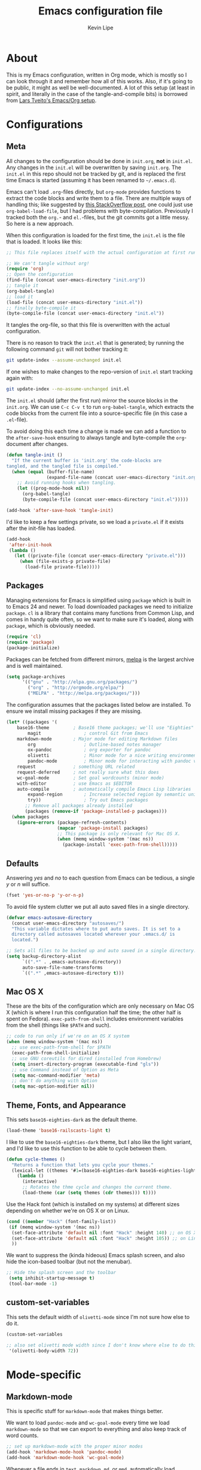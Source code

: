 #+TITLE: Emacs configuration file
#+AUTHOR: Kevin Lipe
#+BABEL: :cache yes
#+PROPERTY: header-args :tangle yes
   
* About

This is my Emacs configuration, written in Org mode, which is mostly so I can look through it and remember how all of this works. Also, if it's going to be public, it might as well be well-documented. A lot of this setup (at least in spirit, and literally in the case of the tangle-and-compile bits) is borrowed from [[https://github.com/larstvei/dot-emacs][Lars Tveito's Emacs/Org setup]].

* Configurations
** Meta

   All changes to the configuration should be done in =init.org=, *not* in
   =init.el=. Any changes in the =init.el= will be overwritten by saving
   =init.org=. The =init.el= in this repo should not be tracked by git, and
   is replaced the first time Emacs is started (assuming it has been renamed
   to =~/.emacs.d=).

   Emacs can't load =.org=-files directly, but =org-mode= provides functions
   to extract the code blocks and write them to a file. There are multiple
   ways of handling this; like suggested by [[http://emacs.stackexchange.com/questions/3143/can-i-use-org-mode-to-structure-my-emacs-or-other-el-configuration-file][this StackOverflow post]], one
   could just use =org-babel-load-file=, but I had problems with
   byte-compilation. Previously I tracked both the =org.=- and =el.=-files,
   but the git commits got a little messy. So here is a new approach.

   When this configuration is loaded for the first time, the ~init.el~ is
   the file that is loaded. It looks like this:

   #+BEGIN_SRC emacs-lisp :tangle no
   ;; This file replaces itself with the actual configuration at first run.

   ;; We can't tangle without org!
   (require 'org)
   ;; Open the configuration
   (find-file (concat user-emacs-directory "init.org"))
   ;; tangle it
   (org-babel-tangle)
   ;; load it
   (load-file (concat user-emacs-directory "init.el"))
   ;; finally byte-compile it
   (byte-compile-file (concat user-emacs-directory "init.el"))
   #+END_SRC

   It tangles the org-file, so that this file is overwritten with the actual
   configuration.

   There is no reason to track the =init.el= that is generated; by running
   the following command =git= will not bother tracking it:

   #+BEGIN_SRC sh :tangle no
   git update-index --assume-unchanged init.el
   #+END_SRC

   If one wishes to make changes to the repo-version of =init.el= start
   tracking again with:

   #+BEGIN_SRC sh :tangle no
   git update-index --no-assume-unchanged init.el
   #+END_SRC

   The =init.el= should (after the first run) mirror the source blocks in
   the =init.org=. We can use =C-c C-v t= to run =org-babel-tangle=, which
   extracts the code blocks from the current file into a source-specific
   file (in this case a =.el=-file).

   To avoid doing this each time a change is made we can add a function to
   the =after-save-hook= ensuring to always tangle and byte-compile the
   =org=-document after changes.

   #+BEGIN_SRC emacs-lisp
   (defun tangle-init ()
     "If the current buffer is 'init.org' the code-blocks are
   tangled, and the tangled file is compiled."
     (when (equal (buffer-file-name)
                  (expand-file-name (concat user-emacs-directory "init.org")))
       ;; Avoid running hooks when tangling.
       (let ((prog-mode-hook nil))
         (org-babel-tangle)
         (byte-compile-file (concat user-emacs-directory "init.el")))))

   (add-hook 'after-save-hook 'tangle-init)
   #+END_SRC

   I'd like to keep a few settings private, so we load a =private.el= if it
   exists after the init-file has loaded.

   #+BEGIN_SRC emacs-lisp
   (add-hook
    'after-init-hook
    (lambda ()
      (let ((private-file (concat user-emacs-directory "private.el")))
        (when (file-exists-p private-file)
          (load-file private-file)))))
   #+END_SRC
 
** Packages

   Managing extensions for Emacs is simplified using =package= which is
   built in to Emacs 24 and newer. To load downloaded packages we need to
   initialize =package=. =cl= is a library that contains many functions from
   Common Lisp, and comes in handy quite often, so we want to make sure it's
   loaded, along with =package=, which is obviously needed.

  #+BEGIN_SRC emacs-lisp
  (require 'cl)
  (require 'package)
  (package-initialize)
  #+END_SRC

   Packages can be fetched from different mirrors, [[http://melpa.milkbox.net/#/][melpa]] is the largest
   archive and is well maintained.

  #+BEGIN_SRC emacs-lisp
   (setq package-archives
         '(("gnu" . "http://elpa.gnu.org/packages/")
           ("org" . "http://orgmode.org/elpa/")
           ("MELPA" . "http://melpa.org/packages/")))
  #+END_SRC

   The configuration assumes that the packages listed below are
   installed. To ensure we install missing packages if they are missing.

   #+BEGIN_SRC emacs-lisp
   (let* ((packages '(
	   base16-theme         ; Base16 theme packages; we'll use "Eighties"
           magit                ; control Git from Emacs
	   markdown-mode        ; Major mode for editing Markdown files
           org                  ; Outline-based notes manager
           ox-pandoc            ; org exporter for pandoc
           olivetti             ; Minor mode for a nice writing environment.
           pandoc-mode          ; Minor mode for interacting with pandoc via hydra
	   request              ; something URL related
	   request-deferred     ; not really sure what this does
	   wc-goal-mode         ; Set goal wordcounts (minor mode)
	   with-editor          ; use Emacs as $EDITOR
	   auto-compile         ; automatically compile Emacs Lisp libraries
           expand-region        ; Increase selected region by semantic units
           try))                ; Try out Emacs packages
          ;; Remove all packages already installed
          (packages (remove-if 'package-installed-p packages)))
     (when packages
       (ignore-errors (package-refresh-contents)
                      (mapcar 'package-install packages)
                      ;; This package is only relevant for Mac OS X.
                      (when (memq window-system '(mac ns))
                        (package-install 'exec-path-from-shell)))))
   #+END_SRC

** Defaults

   Answering /yes/ and /no/ to each question from Emacs can be tedious, a
   single /y/ or /n/ will suffice.

   #+BEGIN_SRC emacs-lisp
   (fset 'yes-or-no-p 'y-or-n-p)
   #+END_SRC

   To avoid file system clutter we put all auto saved files in a single
   directory.

   #+BEGIN_SRC emacs-lisp
   (defvar emacs-autosave-directory
     (concat user-emacs-directory "autosaves/")
     "This variable dictates where to put auto saves. It is set to a
     directory called autosaves located wherever your .emacs.d/ is
     located.")

   ;; Sets all files to be backed up and auto saved in a single directory.
   (setq backup-directory-alist
         `((".*" . ,emacs-autosave-directory))
         auto-save-file-name-transforms
         `((".*" ,emacs-autosave-directory t)))
   #+END_SRC

** Mac OS X

These are the bits of the configuration which are only necessary on Mac OS X (which is where I run this configuration half the time; the other half is spent on Fedora). =exec-path-from-shell= includes environment variables from the shell (things like =$PATH= and such). 

   #+BEGIN_SRC emacs-lisp
;; code to run only if we're on an OS X system
(when (memq window-system '(mac ns))
  ;; use exec-path-from-shell for $PATH
  (exec-path-from-shell-initialize) 
  ;; use GNU coreutils for dired (installed from Homebrew)
  (setq insert-directory-program (executable-find "gls")) 
  ;; use Command instead of Option as Meta
  (setq mac-command-modifier 'meta) 
  ;; don't do anything with Option
  (setq mac-option-modifier nil))
  #+END_SRC

** Theme, Fonts, and Appearance

This sets =base16-eighties-dark= as the default theme.

#+BEGIN_SRC emacs-lisp
  (load-theme 'base16-railscasts-light t)
#+END_SRC

I like to use the =base16-eighties-dark= theme, but I also like the light variant, and I'd like to use this function to be able to cycle between them.

   #+BEGIN_SRC emacs-lisp
   (defun cycle-themes ()
     "Returns a function that lets you cycle your themes."
     (lexical-let ((themes '#1=(base16-eighties-dark base16-eighties-light . #1#)))
       (lambda ()
         (interactive)
         ;; Rotates the thme cycle and changes the current theme.
         (load-theme (car (setq themes (cdr themes))) t))))
   #+END_SRC

Use the Hack font (which is installed on my systems) at different sizes depending on whether we're on OS X or on Linux.

#+BEGIN_SRC emacs-lisp
  (cond ((member "Hack" (font-family-list))
   (if (memq window-system '(mac ns))
    (set-face-attribute 'default nil :font "Hack" :height 140) ;; on OS X
    (set-face-attribute 'default nil :font "Hack" :height 105)) ;; on Linux
    ))
#+END_SRC

We want to suppress the (kinda hideous) Emacs splash screen, and also hide the icon-based toolbar (but not the menubar).

#+BEGIN_SRC emacs-lisp
  ;; Hide the splash screen and the toolbar
   (setq inhibit-startup-message t)
   (tool-bar-mode -1)
#+END_SRC

** custom-set-variables

This sets the default width of =olivetti-mode= since I'm not sure how else to do it.

#+BEGIN_SRC emacs-lisp
  (custom-set-variables

  ;; also set olivetti mode width since I don't know where else to do this
   '(olivetti-body-width 72))
#+END_SRC

* Mode-specific
** Markdown-mode

This is specific stuff for =markdown-mode= that makes things better.

We want to load =pandoc-mode= and =wc-goal-mode= every time we load =markdown-mode= so that we can export to everything and also keep track of word counts.

#+BEGIN_SRC emacs-lisp
;; set up markdown-mode with the proper minor modes
(add-hook 'markdown-mode-hook 'pandoc-mode)
(add-hook 'markdown-mode-hook 'wc-goal-mode)
#+END_SRC

Whenever a file ends in =text=, =markdown=, =md=, or =mmd=, automatically load =markdown-mode=.

#+BEGIN_SRC emacs-lisp
;; autoload these filetypes as markdown-mode
(autoload 'markdown-mode "markdown-mode"
   "Major mode for editing Markdown files" t)
(add-to-list 'auto-mode-alist '("\\.text\\'" . markdown-mode))
(add-to-list 'auto-mode-alist '("\\.markdown\\'" . markdown-mode))
(add-to-list 'auto-mode-alist '("\\.md\\'" . markdown-mode))
(add-to-list 'auto-mode-alist '("\\.mmd\\'" . markdown-mode))
#+END_SRC

Set up a special keyboard shortcut (that only works on the Mac, but for some reason I'm defining it everywhere) so that C-c m opens the current Markdown file in Marked.app for previewing.

#+BEGIN_SRC emacs-lisp
;; C-c m opens the current file in Marked.app
(defun markdown-preview-file ()
   "run Marked on the current file and revert the buffer"
   (interactive)
   (shell-command
    (format "open -a /Applications/Marked\\ 2.app %s"
            (shell-quote-argument (buffer-file-name))))
   )
 (global-set-key "\C-cm" 'markdown-preview-file)
#+END_SRC

** Visual-line-mode

I want to automatically use =visual-line-mode= if I'm in a mode that is derived from =text-mode= or from =org-mode=.

#+BEGIN_SRC emacs-lisp
  ;; use visual line mode while in anything derived from Text mode or Org
  (add-hook 'text-mode-hook 'visual-line-mode)
  (add-hook 'org-mode-hook 'visual-line-mode)
#+END_SRC

** Org mode

Automatically load Org for =org= files. Also, use C-c a to automatically pull up the Org agenda.

#+BEGIN_SRC emacs-lisp
  ;; org mode stuff, including C-c a for agenda
  (add-to-list 'auto-mode-alist '("\\.org$" . org-mode))
  (define-key global-map "\C-cl" 'org-store-link)
  (define-key global-map "\C-ca" 'org-agenda)
  (setq org-log-done t)
#+END_SRC

** ox-pandoc

Set everything to be a standalone =pandoc= export except for HTML output, which is to be copied and pasted into a blog editor anyway.

#+BEGIN_SRC emacs-lisp
  ;; default options for all output formats
  (setq org-pandoc-options '((standalone . t)))
  ;; cancel above settings only for 'html' format
  (setq org-pandoc-options-for-html '((standalone . nil)))
  ;; special settings for latex-pdf exporter
  (setq org-pandoc-options-for-latex-pdf '((latex-engine . "xelatex")))
#+END_SRC

** nXML mode

A function borrowed from [[http://stackoverflow.com/questions/12492/pretty-printing-xml-files-on-emacs#12534][someone else borrowing it from]] [[http://blog.bookworm.at/2007/03/pretty-print-xml-with-emacs.html][Benjamin Ferrari]] for pretty-printing a region of XML being edited with =nxml-mode=.

#+BEGIN_SRC emacs-lisp
(defun bf-pretty-print-xml-region (begin end)
  "Pretty format XML markup in region. You need to have nxml-mode
http://www.emacswiki.org/cgi-bin/wiki/NxmlMode installed to do
this.  The function inserts linebreaks to separate tags that have
nothing but whitespace between them.  It then indents the markup
by using nxml's indentation rules."
  (interactive "r")
  (save-excursion
      (nxml-mode)
      (goto-char begin)
      (while (search-forward-regexp "\>[ \\t]*\<" nil t) 
        (backward-char) (insert "\n"))
      (indent-region begin end))
    (message "Ah, much better!"))
#+END_SRC

** wc-goal-mode

Set the display for =wc-goal-mode= in the modeline.

#+BEGIN_SRC emacs-lisp
  ;; Set wc-goal-mode modeline display
  (setq wc-goal-modeline-format "WC[%w;%tw/%gw]")
#+END_SRC

* Leftovers

This is all stuff that's in the config file that doesn't need to be pulled out yet because I'm not sure whether it's important or not.

(custom-set-variables
 ;; custom-set-variables was added by Custom.
 ;; If you edit it by hand, you could mess it up, so be careful.
 ;; Your init file should contain only one such instance.
 ;; If there is more than one, they won't work right.

;; theme stuff
 '(custom-enabled-themes (quote (base16-eighties-dark)))
 '(diary-entry-marker (quote font-lock-variable-name-face))

(if (eq system-type 'darwin) ;; use Source Code Pro on OS X, Hack on Linux
 ;; custom-set-faces for OS X (the "if")
     (custom-set-faces
      '(default ((t (:inherit nil :stipple nil :inverse-video nil :box nil :strike-through nil :overline nil :underline nil :slant normal :weight normal :height 140 :width normal :foundry "nil" :family "Hack")))))
 ;; Custom-Set-Faces for Linux (the "else")
   (custom-set-faces
    '(default ((t (:inherit nil :stipple nil :inverse-video nil :box nil :strike-through nil :overline nil :underline nil :slant normal :weight normal :height 105 :width normal :foundry "nil" :family "Hack"))))))

* License

  My Emacs configurations written in Org mode. Format based on the Emacs configuration of Lars Tveito.

  Copyright (c) 2015 Kevin Lipe
  Copyright (c) 2013 - 2015 Lars Tveito

  This program is free software: you can redistribute it and/or modify
  it under the terms of the GNU General Public License as published by
  the Free Software Foundation, either version 3 of the License, or
  (at your option) any later version.

  This program is distributed in the hope that it will be useful,
  but WITHOUT ANY WARRANTY; without even the implied warranty of
  MERCHANTABILITY or FITNESS FOR A PARTICULAR PURPOSE.  See the
  GNU General Public License for more details.

  You should have received a copy of the GNU General Public License
  along with this program.  If not, see <http://www.gnu.org/licenses/>.
  
